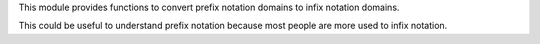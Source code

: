 This module provides functions to convert prefix notation domains to infix notation domains.

This could be useful to understand prefix notation because most people are more used to infix notation.
